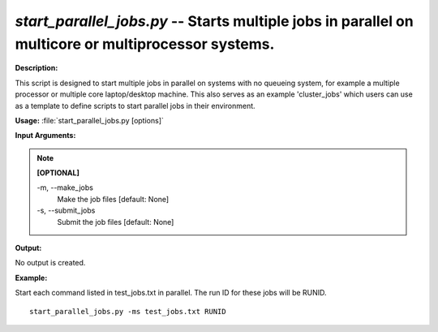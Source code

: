 .. _start_parallel_jobs:

.. index:: start_parallel_jobs.py

*start_parallel_jobs.py* -- Starts multiple jobs in parallel on multicore or multiprocessor systems.
^^^^^^^^^^^^^^^^^^^^^^^^^^^^^^^^^^^^^^^^^^^^^^^^^^^^^^^^^^^^^^^^^^^^^^^^^^^^^^^^^^^^^^^^^^^^^^^^^^^^^^^^^^^^^^^^^^^^^^^^^^^^^^^^^^^^^^^^^^^^^^^^^^^^^^^^^^^^^^^^^^^^^^^^^^^^^^^^^^^^^^^^^^^^^^^^^^^^^^^^^^^^^^^^^^^^^^^^^^^^^^^^^^^^^^^^^^^^^^^^^^^^^^^^^^^^^^^^^^^^^^^^^^^^^^^^^^^^^^^^^^^^^

**Description:**

This script is designed to start multiple jobs in parallel on systems with no queueing system, for example a multiple processor or multiple core laptop/desktop machine. This also serves as an example 'cluster_jobs' which users can use as a template to define scripts to start parallel jobs in their environment.


**Usage:** :file:`start_parallel_jobs.py [options]`

**Input Arguments:**

.. note::

	
	**[OPTIONAL]**
		
	-m, `-`-make_jobs
		Make the job files [default: None]
	-s, `-`-submit_jobs
		Submit the job files [default: None]


**Output:**

No output is created.


**Example:**

Start each command listed in test_jobs.txt in parallel. The run ID for these jobs will be RUNID.

::

	start_parallel_jobs.py -ms test_jobs.txt RUNID


